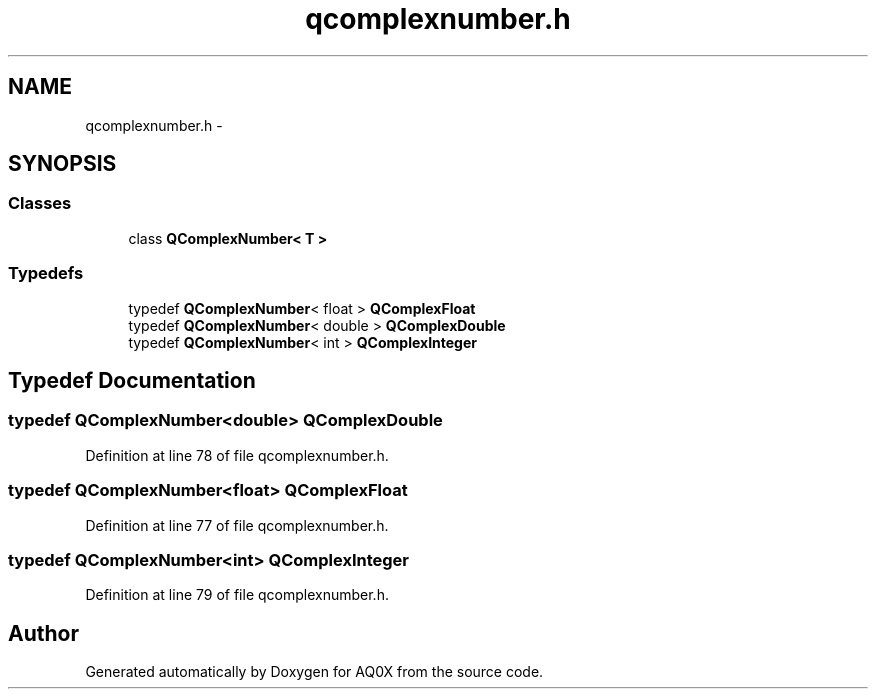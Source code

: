 .TH "qcomplexnumber.h" 3 "Thu Oct 30 2014" "Version V0.0" "AQ0X" \" -*- nroff -*-
.ad l
.nh
.SH NAME
qcomplexnumber.h \- 
.SH SYNOPSIS
.br
.PP
.SS "Classes"

.in +1c
.ti -1c
.RI "class \fBQComplexNumber< T >\fP"
.br
.in -1c
.SS "Typedefs"

.in +1c
.ti -1c
.RI "typedef \fBQComplexNumber\fP< float > \fBQComplexFloat\fP"
.br
.ti -1c
.RI "typedef \fBQComplexNumber\fP< double > \fBQComplexDouble\fP"
.br
.ti -1c
.RI "typedef \fBQComplexNumber\fP< int > \fBQComplexInteger\fP"
.br
.in -1c
.SH "Typedef Documentation"
.PP 
.SS "typedef \fBQComplexNumber\fP<double> \fBQComplexDouble\fP"

.PP
Definition at line 78 of file qcomplexnumber\&.h\&.
.SS "typedef \fBQComplexNumber\fP<float> \fBQComplexFloat\fP"

.PP
Definition at line 77 of file qcomplexnumber\&.h\&.
.SS "typedef \fBQComplexNumber\fP<int> \fBQComplexInteger\fP"

.PP
Definition at line 79 of file qcomplexnumber\&.h\&.
.SH "Author"
.PP 
Generated automatically by Doxygen for AQ0X from the source code\&.
